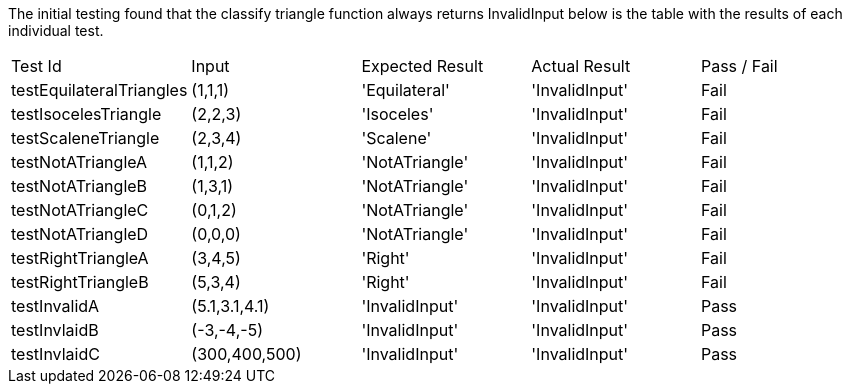 The initial testing found that the classify triangle function always returns InvalidInput below is the table with the results of each individual test.

|===
| Test Id                  | Input         | Expected Result | Actual Result  | Pass / Fail
| testEquilateralTriangles | (1,1,1)       | 'Equilateral'   | 'InvalidInput' | Fail
| testIsocelesTriangle     | (2,2,3)       | 'Isoceles'      | 'InvalidInput' | Fail
| testScaleneTriangle      | (2,3,4)       | 'Scalene'       | 'InvalidInput' | Fail
| testNotATriangleA        | (1,1,2)       | 'NotATriangle'  | 'InvalidInput' | Fail
| testNotATriangleB        | (1,3,1)       | 'NotATriangle'  | 'InvalidInput' | Fail
| testNotATriangleC        | (0,1,2)       | 'NotATriangle'  | 'InvalidInput' | Fail
| testNotATriangleD        | (0,0,0)       | 'NotATriangle'  | 'InvalidInput' | Fail
| testRightTriangleA       | (3,4,5)       | 'Right'         | 'InvalidInput' | Fail
| testRightTriangleB       | (5,3,4)       | 'Right'         | 'InvalidInput' | Fail
| testInvalidA             | (5.1,3.1,4.1) | 'InvalidInput'  | 'InvalidInput' | Pass
| testInvlaidB             | (-3,-4,-5)    | 'InvalidInput'  | 'InvalidInput' | Pass
| testInvlaidC             | (300,400,500) | 'InvalidInput'  | 'InvalidInput' | Pass
|===

